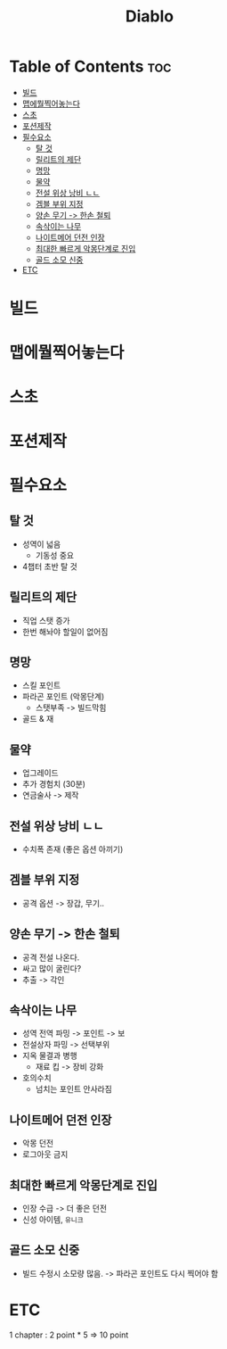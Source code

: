 :PROPERTIES:
:ID:       1941d52a-3f6d-4e94-b603-80ebbd490bdd
:END:
#+title: Diablo

* Table of Contents :toc:
- [[#빌드][빌드]]
- [[#맵에뭘찍어놓는다][맵에뭘찍어놓는다]]
- [[#스초][스초]]
- [[#포션제작][포션제작]]
- [[#필수요소][필수요소]]
  - [[#탈-것][탈 것]]
  - [[#릴리트의-제단][릴리트의 제단]]
  - [[#명망][명망]]
  - [[#물약][물약]]
  - [[#전설-위상-낭비-ㄴㄴ][전설 위상 낭비 ㄴㄴ]]
  - [[#겜블-부위-지정][겜블 부위 지정]]
  - [[#양손-무기---한손-철퇴][양손 무기 -> 한손 철퇴]]
  - [[#속삭이는-나무][속삭이는 나무]]
  - [[#나이트메어-던전-인장][나이트메어 던전 인장]]
  - [[#최대한-빠르게-악몽단계로-진입][최대한 빠르게 악몽단계로 진입]]
  - [[#골드-소모-신중][골드 소모 신중]]
- [[#etc][ETC]]

* 빌드
* 맵에뭘찍어놓는다
* 스초
* 포션제작
* 필수요소
** 탈 것
- 성역이 넓음
  - 기동성 중요
- 4챕터 초반 탈 것
** 릴리트의 제단
- 직업 스탯 증가
- 한번 해놔야 할일이 없어짐
** 명망
- 스킬 포인트
- 파라곤 포인트 (악몽단계)
  - 스탯부족 -> 빌드막힘
- 골드 & 재
** 물약
- 업그레이드
- 추가 경험치 (30분)
- 연금술사 -> 제작
** 전설 위상 낭비 ㄴㄴ
- 수치폭 존재 (좋은 옵션 아끼기)
** 겜블 부위 지정
- 공격 옵션 -> 장갑, 무기..
** 양손 무기 -> 한손 철퇴
- 공격 전설 나온다.
- 싸고 많이 굴린다?
- 추출 -> 각인

** 속삭이는 나무
- 성역 전역 파밍 -> 포인트 -> 보
- 전설상자 파밍 -> 선택부위
- 지옥 물결과 병행
  - 재료 킵 -> 장비 강화
- 호의수치
  - 넘치는 포인트 안사라짐
** 나이트메어 던전 인장
- 악몽 던전
- 로그아웃 금지
** 최대한 빠르게 악몽단계로 진입
- 인장 수급 -> 더 좋은 던전
- 신성 아이템, =유니크=
** 골드 소모 신중
- 빌드 수정시 소모량 많음. -> 파라곤 포인트도 다시 찍어야 함

* ETC
1 chapter : 2 point * 5 => 10 point
